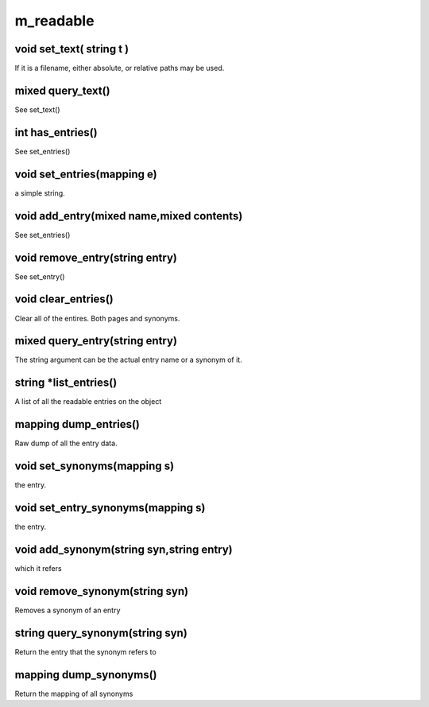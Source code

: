 m_readable
==========

void set_text( string t )
-------------------------

If it is a filename, either absolute, or relative paths may be used.

mixed query_text()
------------------

See set_text()

int has_entries()
-----------------

See set_entries()

void set_entries(mapping e)
---------------------------

a simple string.

void add_entry(mixed name,mixed contents)
-----------------------------------------

See set_entries()

void remove_entry(string entry)
-------------------------------

See set_entry()

void clear_entries()
--------------------

Clear all of the entires.  Both pages and synonyms.

mixed query_entry(string entry)
-------------------------------

The string argument can be the actual entry name or a synonym of it.

string *list_entries()
----------------------

A list of all the readable entries on the object

mapping dump_entries()
----------------------

Raw dump of all the entry data.

void set_synonyms(mapping s)
----------------------------

the entry.

void set_entry_synonyms(mapping s)
----------------------------------

the entry.

void add_synonym(string syn,string entry)
-----------------------------------------

which it refers

void remove_synonym(string syn)
-------------------------------

Removes a synonym of an entry

string query_synonym(string syn)
--------------------------------

Return the entry that the synonym refers to

mapping dump_synonyms()
-----------------------

Return the mapping of all synonyms